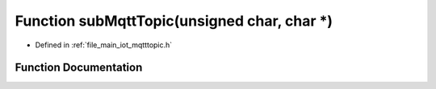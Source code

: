 .. _exhale_function_mqtttopic_8h_1a6165b8b4170e32293dc31653f2f93ad4:

Function subMqttTopic(unsigned char, char \*)
=============================================

- Defined in :ref:`file_main_iot_mqtttopic.h`


Function Documentation
----------------------


.. doxygenfunction:: subMqttTopic(unsigned char, char *)
